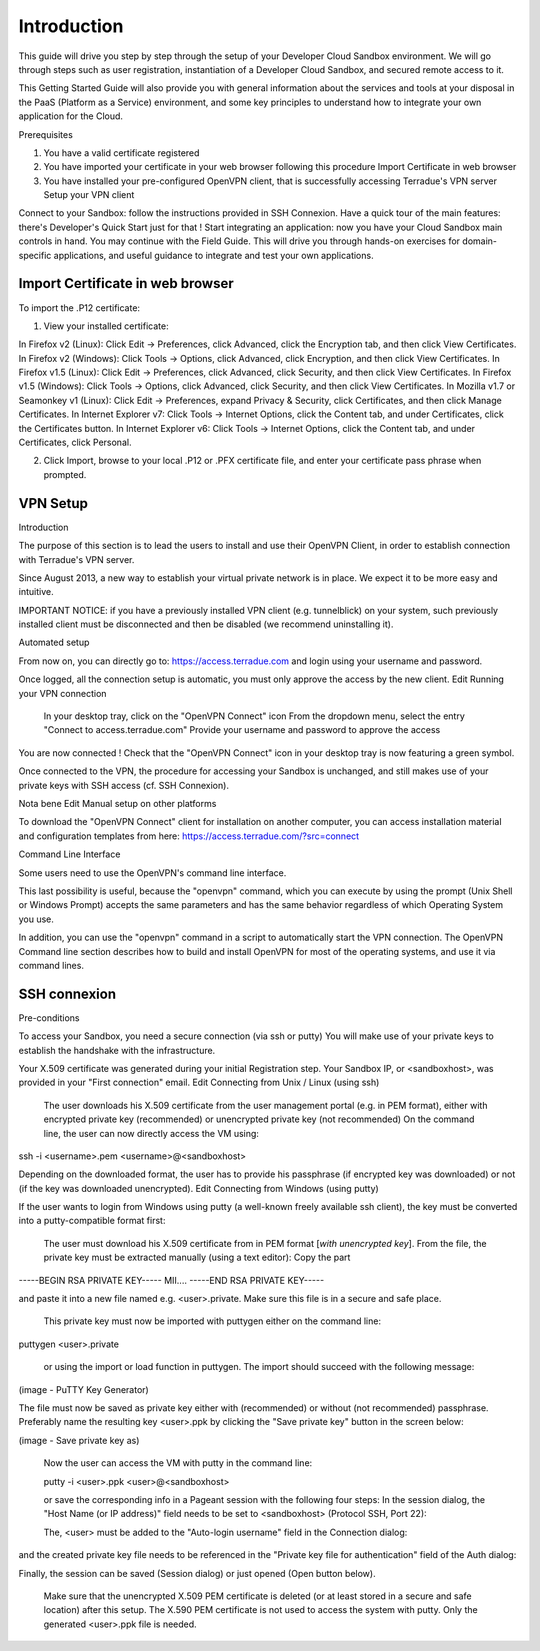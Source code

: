 .. _introduction:

Introduction
############

This guide will drive you step by step through the setup of your Developer Cloud Sandbox environment.
We will go through steps such as user registration, instantiation of a Developer Cloud Sandbox, and secured remote access to it.

This Getting Started Guide will also provide you with general information about the services and tools at your disposal in the PaaS (Platform as a Service) environment, and some key principles to understand how to integrate your own application for the Cloud.

Prerequisites

1) You have a valid certificate registered
2) You have imported your certificate in your web browser following this procedure Import Certificate in web browser
3) You have installed your pre-configured OpenVPN client, that is successfully accessing Terradue's VPN server Setup your VPN client

Connect to your Sandbox: follow the instructions provided in SSH Connexion.
Have a quick tour of the main features: there's Developer's Quick Start just for that !
Start integrating an application: now you have your Cloud Sandbox main controls in hand. You may continue with the Field Guide. This will drive you through hands-on exercises for domain-specific applications, and useful guidance to integrate and test your own applications.

Import Certificate in web browser
+++++++++++++++++++++++++++++++++

To import the .P12 certificate:

1) View your installed certificate:

In Firefox v2 (Linux): Click Edit -> Preferences, click Advanced, click the Encryption tab, and then click View Certificates.
In Firefox v2 (Windows): Click Tools -> Options, click Advanced, click Encryption, and then click View Certificates.
In Firefox v1.5 (Linux): Click Edit -> Preferences, click Advanced, click Security, and then click View Certificates.
In Firefox v1.5 (Windows): Click Tools -> Options, click Advanced, click Security, and then click View Certificates.
In Mozilla v1.7 or Seamonkey v1 (Linux): Click Edit -> Preferences, expand Privacy & Security, click Certificates, and then click Manage Certificates.
In Internet Explorer v7: Click Tools -> Internet Options, click the Content tab, and under Certificates, click the Certificates button.
In Internet Explorer v6: Click Tools -> Internet Options, click the Content tab, and under Certificates, click Personal.

2) Click Import, browse to your local .P12 or .PFX certificate file, and enter your certificate pass phrase when prompted.

VPN Setup
+++++++++

Introduction

The purpose of this section is to lead the users to install and use their OpenVPN Client, in order to establish connection with Terradue's VPN server.

Since August 2013, a new way to establish your virtual private network is in place.
We expect it to be more easy and intuitive.

IMPORTANT NOTICE: if you have a previously installed VPN client (e.g. tunnelblick) on your system, such previously installed client must be disconnected and then be disabled (we recommend uninstalling it).

Automated setup

From now on, you can directly go to:
https://access.terradue.com
and login using your username and password.

Once logged, all the connection setup is automatic, you must only approve the access by the new client.
Edit
Running your VPN connection

    In your desktop tray, click on the "OpenVPN Connect" icon
    From the dropdown menu, select the entry "Connect to access.terradue.com"
    Provide your username and password to approve the access

You are now connected !
Check that the "OpenVPN Connect" icon in your desktop tray is now featuring a green symbol.

Once connected to the VPN, the procedure for accessing your Sandbox is unchanged, and still makes use of your private keys with SSH access (cf. SSH Connexion).

Nota bene
Edit
Manual setup on other platforms

To download the "OpenVPN Connect" client for installation on another computer, you can access installation material and configuration templates from here:
https://access.terradue.com/?src=connect

Command Line Interface

Some users need to use the OpenVPN's command line interface.

This last possibility is useful, because the "openvpn" command, which you can execute by using the prompt (Unix Shell or Windows Prompt) accepts the same parameters and has the same behavior regardless of which Operating System you use.

In addition, you can use the "openvpn" command in a script to automatically start the VPN connection.
The OpenVPN Command line section describes how to build and install OpenVPN for most of the operating systems, and use it via command lines.

SSH connexion
+++++++++++++

Pre-conditions

To access your Sandbox, you need a secure connection (via ssh or putty)
You will make use of your private keys to establish the handshake with the infrastructure.

Your X.509 certificate was generated during your initial Registration step.
Your Sandbox IP, or <sandboxhost>, was provided in your "First connection" email.
Edit
Connecting from Unix / Linux (using ssh)

    The user downloads his X.509 certificate from the user management portal (e.g. in PEM format), either with encrypted private key (recommended) or unencrypted private key (not recommended)
    On the command line, the user can now directly access the VM using:

ssh -i <username>.pem <username>@<sandboxhost>

Depending on the downloaded format, the user has to provide his passphrase (if encrypted key was downloaded) or not (if the key was downloaded unencrypted).
Edit
Connecting from Windows (using putty)

If the user wants to login from Windows using putty (a well-known freely available ssh client), the key must be converted into a putty-compatible format first:

    The user must download his X.509 certificate from in PEM format [*with unencrypted key*].
    From the file, the private key must be extracted manually (using a text editor): Copy the part

-----BEGIN RSA PRIVATE KEY-----
MII....
-----END RSA PRIVATE KEY-----

and paste it into a new file named e.g. <user>.private. Make sure this file is in a secure and safe place.

    This private key must now be imported with puttygen either on the command line:

puttygen <user>.private

    or using the import or load function in puttygen. The import should succeed with the following message:

(image - PuTTY Key Generator)

The file must now be saved as private key either with (recommended) or without (not recommended) passphrase. Preferably name the resulting key <user>.ppk by clicking the "Save private key" button in the screen below:

(image - Save private key as)


    Now the user can access the VM with putty in the command line:

    putty -i <user>.ppk <user>@<sandboxhost>


    or save the corresponding info in a Pageant session with the following four steps: In the session dialog, the "Host Name (or IP address)" field needs to be set to <sandboxhost> (Protocol SSH, Port 22):

    The, <user> must be added to the "Auto-login username" field in the Connection dialog:

and the created private key file needs to be referenced in the "Private key file for authentication" field of the Auth dialog:

Finally, the session can be saved (Session dialog) or just opened (Open button below).

    Make sure that the unencrypted X.509 PEM certificate is deleted (or at least stored in a secure and safe location) after this setup. The X.590 PEM certificate is not used to access the system with putty. Only the generated <user>.ppk file is needed.
